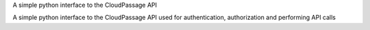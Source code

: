 A simple python interface to the CloudPassage API

A simple python interface to the CloudPassage API used for authentication, authorization and performing API calls
